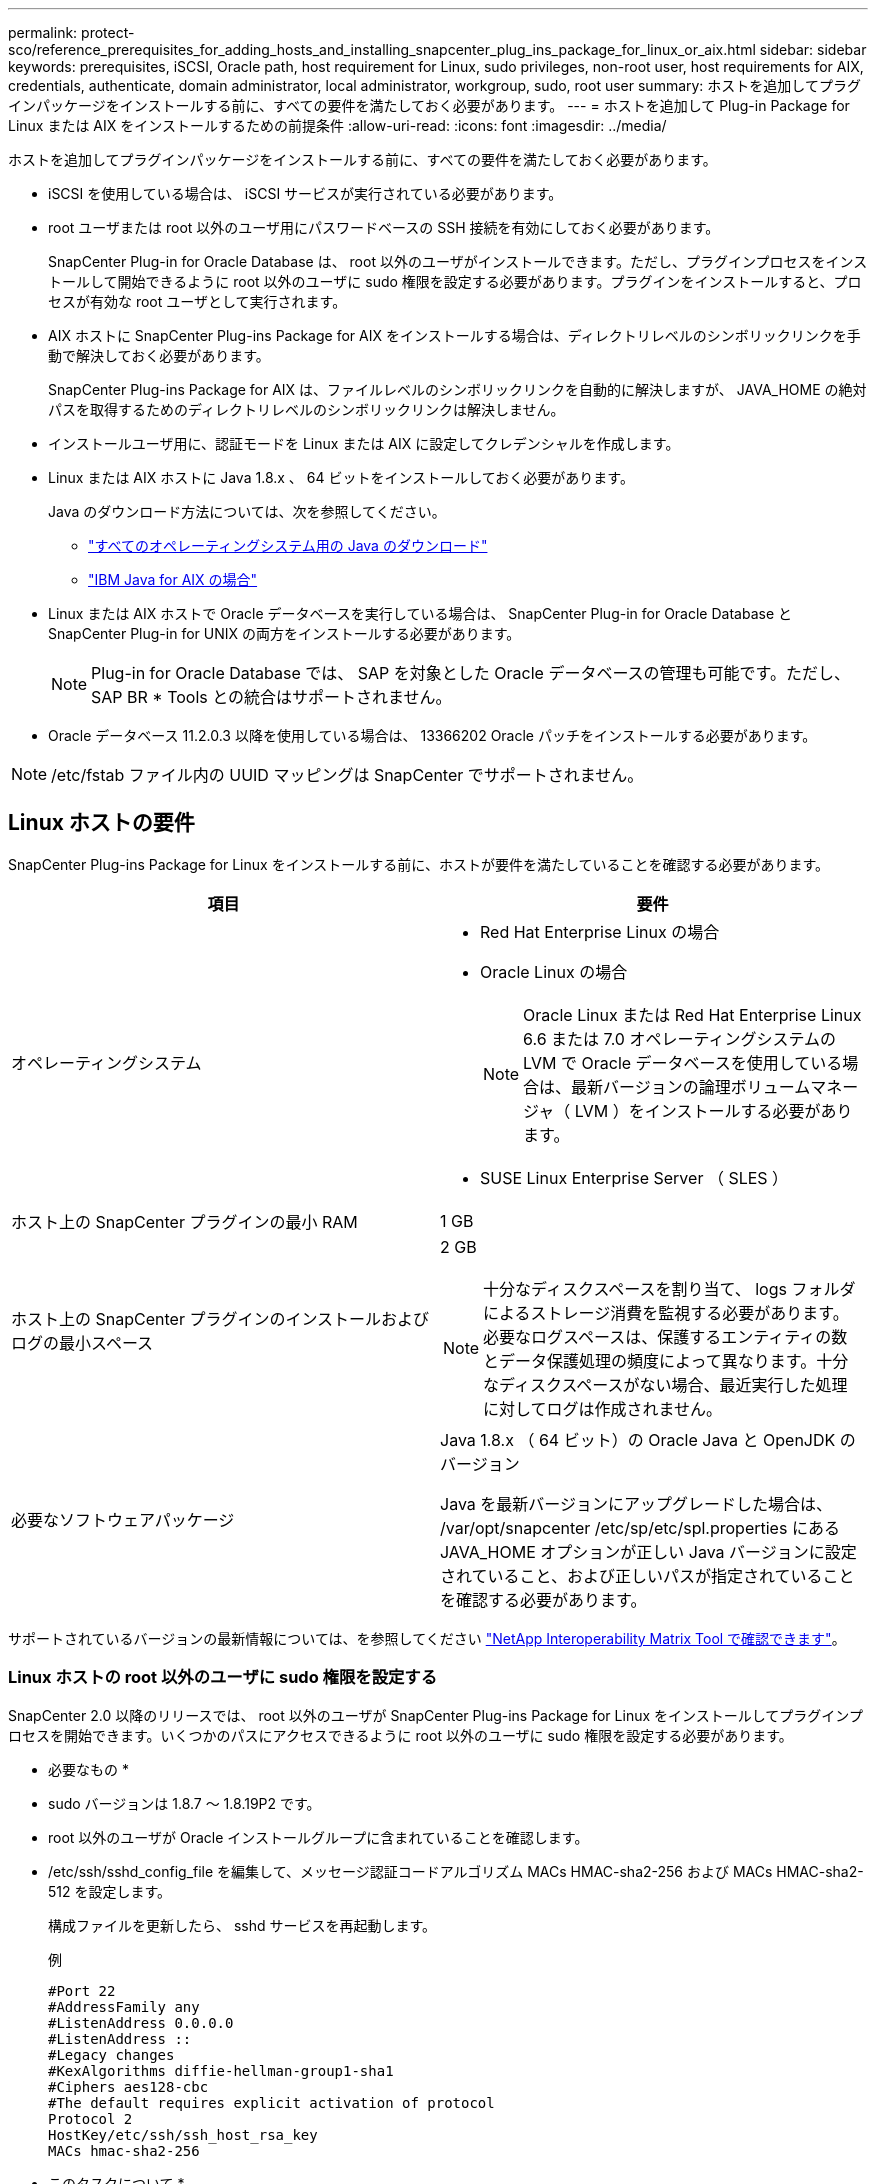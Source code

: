 ---
permalink: protect-sco/reference_prerequisites_for_adding_hosts_and_installing_snapcenter_plug_ins_package_for_linux_or_aix.html 
sidebar: sidebar 
keywords: prerequisites, iSCSI, Oracle path, host requirement for Linux, sudo privileges, non-root user, host requirements for AIX, credentials, authenticate, domain administrator, local administrator, workgroup, sudo, root user 
summary: ホストを追加してプラグインパッケージをインストールする前に、すべての要件を満たしておく必要があります。 
---
= ホストを追加して Plug-in Package for Linux または AIX をインストールするための前提条件
:allow-uri-read: 
:icons: font
:imagesdir: ../media/


[role="lead"]
ホストを追加してプラグインパッケージをインストールする前に、すべての要件を満たしておく必要があります。

* iSCSI を使用している場合は、 iSCSI サービスが実行されている必要があります。
* root ユーザまたは root 以外のユーザ用にパスワードベースの SSH 接続を有効にしておく必要があります。
+
SnapCenter Plug-in for Oracle Database は、 root 以外のユーザがインストールできます。ただし、プラグインプロセスをインストールして開始できるように root 以外のユーザに sudo 権限を設定する必要があります。プラグインをインストールすると、プロセスが有効な root ユーザとして実行されます。

* AIX ホストに SnapCenter Plug-ins Package for AIX をインストールする場合は、ディレクトリレベルのシンボリックリンクを手動で解決しておく必要があります。
+
SnapCenter Plug-ins Package for AIX は、ファイルレベルのシンボリックリンクを自動的に解決しますが、 JAVA_HOME の絶対パスを取得するためのディレクトリレベルのシンボリックリンクは解決しません。

* インストールユーザ用に、認証モードを Linux または AIX に設定してクレデンシャルを作成します。
* Linux または AIX ホストに Java 1.8.x 、 64 ビットをインストールしておく必要があります。
+
Java のダウンロード方法については、次を参照してください。

+
** http://www.java.com/en/download/manual.jsp["すべてのオペレーティングシステム用の Java のダウンロード"^]
** https://www.ibm.com/support/pages/java-sdk-aix["IBM Java for AIX の場合"^]


* Linux または AIX ホストで Oracle データベースを実行している場合は、 SnapCenter Plug-in for Oracle Database と SnapCenter Plug-in for UNIX の両方をインストールする必要があります。
+

NOTE: Plug-in for Oracle Database では、 SAP を対象とした Oracle データベースの管理も可能です。ただし、 SAP BR * Tools との統合はサポートされません。

* Oracle データベース 11.2.0.3 以降を使用している場合は、 13366202 Oracle パッチをインストールする必要があります。



NOTE: /etc/fstab ファイル内の UUID マッピングは SnapCenter でサポートされません。



== Linux ホストの要件

SnapCenter Plug-ins Package for Linux をインストールする前に、ホストが要件を満たしていることを確認する必要があります。

|===
| 項目 | 要件 


 a| 
オペレーティングシステム
 a| 
* Red Hat Enterprise Linux の場合
* Oracle Linux の場合
+

NOTE: Oracle Linux または Red Hat Enterprise Linux 6.6 または 7.0 オペレーティングシステムの LVM で Oracle データベースを使用している場合は、最新バージョンの論理ボリュームマネージャ（ LVM ）をインストールする必要があります。

* SUSE Linux Enterprise Server （ SLES ）




 a| 
ホスト上の SnapCenter プラグインの最小 RAM
 a| 
1 GB



 a| 
ホスト上の SnapCenter プラグインのインストールおよびログの最小スペース
 a| 
2 GB


NOTE: 十分なディスクスペースを割り当て、 logs フォルダによるストレージ消費を監視する必要があります。必要なログスペースは、保護するエンティティの数とデータ保護処理の頻度によって異なります。十分なディスクスペースがない場合、最近実行した処理に対してログは作成されません。



 a| 
必要なソフトウェアパッケージ
 a| 
Java 1.8.x （ 64 ビット）の Oracle Java と OpenJDK のバージョン

Java を最新バージョンにアップグレードした場合は、 /var/opt/snapcenter /etc/sp/etc/spl.properties にある JAVA_HOME オプションが正しい Java バージョンに設定されていること、および正しいパスが指定されていることを確認する必要があります。

|===
サポートされているバージョンの最新情報については、を参照してください https://imt.netapp.com/matrix/imt.jsp?components=105283;&solution=1259&isHWU&src=IMT["NetApp Interoperability Matrix Tool で確認できます"^]。



=== Linux ホストの root 以外のユーザに sudo 権限を設定する

SnapCenter 2.0 以降のリリースでは、 root 以外のユーザが SnapCenter Plug-ins Package for Linux をインストールしてプラグインプロセスを開始できます。いくつかのパスにアクセスできるように root 以外のユーザに sudo 権限を設定する必要があります。

* 必要なもの *

* sudo バージョンは 1.8.7 ～ 1.8.19P2 です。
* root 以外のユーザが Oracle インストールグループに含まれていることを確認します。
* /etc/ssh/sshd_config_file を編集して、メッセージ認証コードアルゴリズム MACs HMAC-sha2-256 および MACs HMAC-sha2-512 を設定します。
+
構成ファイルを更新したら、 sshd サービスを再起動します。

+
例

+
[listing]
----
#Port 22
#AddressFamily any
#ListenAddress 0.0.0.0
#ListenAddress ::
#Legacy changes
#KexAlgorithms diffie-hellman-group1-sha1
#Ciphers aes128-cbc
#The default requires explicit activation of protocol
Protocol 2
HostKey/etc/ssh/ssh_host_rsa_key
MACs hmac-sha2-256
----


* このタスクについて *

次のパスにアクセスできるように root 以外のユーザに sudo 権限を設定する必要があります。

* /home / sudo _user_/ .sc_netapp / snapcenter_linux_host_plugin.bin
* /custom_location/NetApp/snapcenter /spl/installing/plugins/uninstall
* /custom_location/NetApp/snapcenter /spl/bin/spl になります



NOTE: RACセットアップを管理する場合は、root以外のユーザをOracleユーザにする必要があります。また、root以外のOSユーザにもこのユーザを使用することはできません。

* 手順 *

. SnapCenter Plug-ins Package for Linux をインストールする Linux ホストにログインします。
. visudo Linux ユーティリティを使用して、 /etc/sudoers ファイルに次の行を追加します。
+
[listing, subs="+quotes"]
----
Cmnd_Alias SCCMD = sha224:checksum_value== /home/_SUDO_USER_/.sc_netapp/snapcenter_linux_host_plugin.bin,
/opt/NetApp/snapcenter/spl/installation/plugins/uninstall,
/opt/NetApp/snapcenter/spl/bin/spl
Cmnd_Alias PRECHECKCMD = sha224:checksum_value== /home/_SUDO_USER_/.sc_netapp/Linux_Prechecks.sh
_SUDO_USER_ ALL=(ALL) NOPASSWD:SETENV: SCCMD, PRECHECKCMD
Defaults: _SUDO_USER_ env_keep=JAVA_HOME
Defaults: _SUDO_USER_ !visiblepw
Defaults: _SUDO_USER_ !requiretty
----
+
_sudo _user_は 、作成した root 以外のユーザの名前です。

+
チェックサム値は、 _ C ： \ProgramData\NetApp\SnapCenter \Package Repository_に ある * ORACLE_checksum.txt * ファイルから取得できます。

+
カスタムの場所を指定した場合、場所は _custom_path \NetApp\SnapCenter \Package Repository_に なります。

+

IMPORTANT: この例は、独自のデータを作成するための参照としてのみ使用してください。



|===


| * ベストプラクティス：セキュリティ上の理由から、インストールまたはアップグレードのたびに sudo エントリを削除することを推奨します。 
|===


== AIX ホストの要件

SnapCenter Plug-ins Package for AIX をインストールする前に、ホストが要件を満たしていることを確認する必要があります。


NOTE: SnapCenter Plug-ins Package for AIX に含まれている SnapCenter Plug-in for UNIX では、同時ボリュームグループはサポートされていません。

|===
| 項目 | 要件 


 a| 
オペレーティングシステム
 a| 
AIX 4.3 以降



 a| 
ホスト上の SnapCenter プラグインの最小 RAM
 a| 
4 GB



 a| 
ホスト上の SnapCenter プラグインのインストールおよびログの最小スペース
 a| 
1 GB


NOTE: 十分なディスクスペースを割り当て、 logs フォルダによるストレージ消費を監視する必要があります。必要なログスペースは、保護するエンティティの数とデータ保護処理の頻度によって異なります。十分なディスクスペースがない場合、最近実行した処理に対してログは作成されません。



 a| 
必要なソフトウェアパッケージ
 a| 
Java 1.8.x （ 64 ビット） IBM Java

Java を最新バージョンにアップグレードした場合は、 /var/opt/snapcenter /etc/sp/etc/spl.properties にある JAVA_HOME オプションが正しい Java バージョンに設定されていること、および正しいパスが指定されていることを確認する必要があります。

|===
サポートされているバージョンの最新情報については、を参照してください https://imt.netapp.com/matrix/imt.jsp?components=105283;&solution=1259&isHWU&src=IMT["NetApp Interoperability Matrix Tool で確認できます"^]。



=== AIX ホストの root 以外のユーザに sudo 権限を設定します

SnapCenter 4.4 以降では、 root 以外のユーザが SnapCenter Plug-ins Package for AIX をインストールしてプラグインプロセスを開始できます。いくつかのパスにアクセスできるように root 以外のユーザに sudo 権限を設定する必要があります。

* 必要なもの *

* sudo バージョンは 1.8.7 ～ 1.8.19P2 です。
* root 以外のユーザが Oracle インストールグループに含まれていることを確認します。
* /etc/ssh/sshd_config_file を編集して、メッセージ認証コードアルゴリズム MACs HMAC-sha2-256 および MACs HMAC-sha2-512 を設定します。
+
構成ファイルを更新したら、 sshd サービスを再起動します。

+
例

+
[listing]
----
#Port 22
#AddressFamily any
#ListenAddress 0.0.0.0
#ListenAddress ::
#Legacy changes
#KexAlgorithms diffie-hellman-group1-sha1
#Ciphers aes128-cbc
#The default requires explicit activation of protocol
Protocol 2
HostKey/etc/ssh/ssh_host_rsa_key
MACs hmac-sha2-256
----


* このタスクについて *

次のパスにアクセスできるように root 以外のユーザに sudo 権限を設定する必要があります。

* /home/_aix_user_//.sc_netapp /snapcenter aix_host_plugin.bsx
* /custom_location/NetApp/snapcenter /spl/installing/plugins/uninstall
* /custom_location/NetApp/snapcenter /spl/bin/spl になります



NOTE: RACセットアップを管理する場合は、root以外のユーザをOracleユーザにする必要があります。また、root以外のOSユーザにもこのユーザを使用することはできません。

* 手順 *

. SnapCenter Plug-ins Package for AIX をインストールする AIX ホストにログインします。
. visudo Linux ユーティリティを使用して、 /etc/sudoers ファイルに次の行を追加します。
+
[listing, subs="+quotes"]
----
Cmnd_Alias SCCMD = sha224:checksum_value== /home/_AIX_USER_/.sc_netapp/snapcenter_aix_host_plugin.bsx,
/opt/NetApp/snapcenter/spl/installation/plugins/uninstall,
/opt/NetApp/snapcenter/spl/bin/spl
Cmnd_Alias PRECHECKCMD = sha224:checksum_value== /home/_AIX_USER_/.sc_netapp/AIX_Prechecks.sh
_AIX_USER_ ALL=(ALL) NOPASSWD:SETENV: SCCMD, PRECHECKCMD
Defaults: _AIX_USER_ !visiblepw
Defaults: _AIX_USER_ !requiretty
----
+
_aix_user_は 、作成した root 以外のユーザの名前です。

+
チェックサム値は、 _ C ： \ProgramData\NetApp\SnapCenter \Package Repository_に ある * ORACLE_checksum.txt * ファイルから取得できます。

+
カスタムの場所を指定した場合、場所は _custom_path \NetApp\SnapCenter \Package Repository_に なります。

+

IMPORTANT: この例は、独自のデータを作成するための参照としてのみ使用してください。



|===


| * ベストプラクティス：セキュリティ上の理由から、インストールまたはアップグレードのたびに sudo エントリを削除することを推奨します。 
|===


== クレデンシャルを設定する

SnapCenter は、クレデンシャルを使用して SnapCenter 処理を実行するユーザを認証しますLinux または AIX ホストにプラグインパッケージをインストールするためのクレデンシャルを作成する必要があります。

* このタスクについて *

このクレデンシャルは、 root ユーザに対して作成されるほか、プラグインプロセスをインストールして開始する sudo 権限がある root 以外のユーザに対しても作成されます。

詳細については、を参照してください  sudo privileges for non-root users for Linux host または  sudo privileges for non-root users for AIX host

|===


| * ベストプラクティス： * ホストを導入してプラグインをインストールしたあとでクレデンシャルを作成することは可能ですが、 SVM を追加したあとで、ホストを導入してプラグインをインストールする前にクレデンシャルを作成することを推奨します。 
|===
* 手順 *

. 左側のナビゲーションペインで、 * 設定 * をクリックします。
. [ 設定 ] ページで、 [* 資格情報 ] をクリックします。
. [ 新規作成（ New ） ] をクリックする。
. [Credential] ページで、クレデンシャル情報を入力します。
+
|===
| フィールド | 手順 


 a| 
クレデンシャル名
 a| 
クレデンシャルの名前を入力します。



 a| 
ユーザ名 / パスワード
 a| 
認証に使用するユーザ名とパスワードを入力します。

** ドメイン管理者
+
SnapCenter プラグインをインストールするシステムのドメイン管理者を指定します。Username フィールドの有効な形式は次のとおりです。

+
*** NETBIOS_USERNAME_
*** _ ドメイン FQDN\ ユーザ名 _


** ローカル管理者（ワークグループのみ）
+
ワークグループに属するシステムの場合は、 SnapCenter プラグインをインストールするシステムに組み込みのローカル管理者を指定します。ユーザアカウントに昇格された権限がある場合、またはホストシステムでユーザアクセス制御機能が無効になっている場合は、ローカル管理者グループに属するローカルユーザアカウントを指定できます。Username フィールドの有効な形式は、 _username_ です





 a| 
認証モード
 a| 
使用する認証モードを選択します。

プラグインホストのオペレーティングシステムに応じて、 Linux または AIX のいずれかを選択します。



 a| 
sudo 権限を使用する
 a| 
root 以外のユーザのクレデンシャルを作成する場合は、「 * sudo 権限を使用する * 」チェックボックスをオンにします。

|===
. [OK] をクリックします。


クレデンシャルの設定が完了したら、「 * User and Access * 」ページで、ユーザまたはユーザグループにクレデンシャルのメンテナンスを割り当てることができます。



== Oracle データベースのクレデンシャルを設定します

Oracle データベースに対してデータ保護処理を実行するために使用するクレデンシャルを設定する必要があります。

* このタスクについて *

Oracle データベースでサポートされているさまざまな認証方式を確認しておく必要があります。詳細については、を参照してくださいlink:../install/concept_authentication_methods_for_your_credentials.html["クレデンシャルの認証方式を指定します"^]。

個々のリソースグループのクレデンシャルを設定していて、ユーザ名にフル管理者権限がない場合は、ユーザ名に少なくともリソースグループとバックアップ権限が必要です。

Oracle データベース認証を有効にしている場合、リソースビューに赤い鍵のアイコンが表示されます。データベースを保護できるようにデータベースのクレデンシャルを設定するか、データベースをリソースグループに追加してデータ保護処理を実行する必要があります。


NOTE: クレデンシャルの作成時に誤った詳細を指定すると、エラーメッセージが表示されます。[ キャンセル ] をクリックしてから、もう一度実行してください。

* 手順 *

. 左側のナビゲーションペインで、 * リソース * をクリックし、リストから適切なプラグインを選択します。
. [ リソース ] ページで、 [ * 表示 ] リストから [ * データベース * ] を選択します。
. をクリックします image:../media/filter_icon.gif[""]をクリックし、ホスト名とデータベースタイプを選択してリソースをフィルタリングします。
+
をクリックします image:../media/filter_icon.gif[""] をクリックしてフィルタペインを閉じます。

. データベースを選択し、 * データベース設定 * > * データベースの設定 * をクリックします。
. [ データベース設定の設定 ] セクションの [ 既存の資格情報を使用する *] ドロップダウンリストから、 Oracle データベースでデータ保護ジョブを実行するために使用する資格情報を選択します。
+

NOTE: Oracle ユーザには sysdba 権限が必要です。

+
をクリックしてクレデンシャルを作成することもできます image:../media/add_icon_configure_database.gif["データベース設定画面の追加アイコン"]。

. ASM 設定の設定セクションの既存の認証情報を使用ドロップダウンリストから、 ASM インスタンスでデータ保護ジョブを実行するために使用する認証情報を選択します。
+

NOTE: ASM ユーザには SYSASM 権限が必要です。

+
をクリックしてクレデンシャルを作成することもできます image:../media/add_icon_configure_database.gif["データベース設定画面の追加アイコン"]。

. [RMAN カタログ設定の構成 ] セクションの [ 既存のクレデンシャルを使用する *] ドロップダウンリストから、 Oracle Recovery Manager （ RMAN ）カタログデータベースでデータ保護ジョブを実行するために使用するクレデンシャルを選択します。
+
をクリックしてクレデンシャルを作成することもできます image:../media/add_icon_configure_database.gif["データベース設定画面の追加アイコン"]。

+
*TNSNAME* フィールドに、 SnapCenter サーバーがデータベースとの通信に使用する透過ネットワーク印刷材 (TNS) ファイル名を入力します。

. [* Preferred RAC Nodes] フィールドで、バックアップに優先する Real Application Cluster （ RAC ）ノードを指定します。
+
優先ノードには、 RAC データベースインスタンスが存在するクラスタノードを 1 つまたはすべて指定できます。バックアップ処理は、指定したノードでのみ、指定した順序で実行されます。

+
RAC One Node では、優先ノードにリストされるノードは 1 つだけで、この優先ノードはデータベースが現在ホストされているノードです。

+
RAC One Node データベースのフェイルオーバーまたは再配置後に、 SnapCenter リソースページでリソースを更新すると、データベースが以前にホストされていた優先 RAC ノード * リストからホストが削除されます。データベースを再配置する RAC ノードは *RAC ノード * に表示され、手動で優先 RAC ノードとして設定する必要があります。

+
詳細については、を参照してください link:../protect-sco/task_define_a_backup_strategy_for_oracle_databases.html#preferred-nodes-in-rac-setup["RAC セットアップで優先ノードを指定します"^]。

. [OK] をクリックします。

